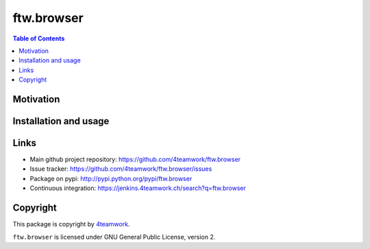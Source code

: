 ftw.browser
===========

.. contents:: Table of Contents


Motivation
----------


Installation and usage
----------------------


Links
-----

- Main github project repository: https://github.com/4teamwork/ftw.browser
- Issue tracker: https://github.com/4teamwork/ftw.browser/issues
- Package on pypi: http://pypi.python.org/pypi/ftw.browser
- Continuous integration: https://jenkins.4teamwork.ch/search?q=ftw.browser


Copyright
---------

This package is copyright by `4teamwork <http://www.4teamwork.ch/>`_.

``ftw.browser`` is licensed under GNU General Public License, version 2.
